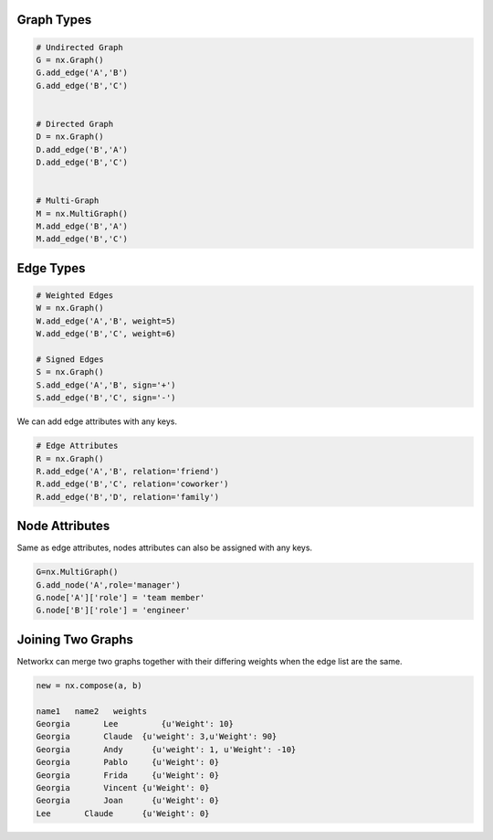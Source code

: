 Graph Types
============

.. code:: python

  # Undirected Graph
  G = nx.Graph()
  G.add_edge('A','B')
  G.add_edge('B','C')
  
  
  # Directed Graph
  D = nx.Graph()
  D.add_edge('B','A')
  D.add_edge('B','C')
  
  
  # Multi-Graph
  M = nx.MultiGraph()
  M.add_edge('B','A')
  M.add_edge('B','C')

Edge Types
===========

.. code:: python

  # Weighted Edges
  W = nx.Graph()
  W.add_edge('A','B', weight=5)
  W.add_edge('B','C', weight=6)
  
  # Signed Edges 
  S = nx.Graph()
  S.add_edge('A','B', sign='+')
  S.add_edge('B','C', sign='-')

We can add edge attributes with any keys.

.. code:: python
  
  # Edge Attributes
  R = nx.Graph()
  R.add_edge('A','B', relation='friend')
  R.add_edge('B','C', relation='coworker')
  R.add_edge('B','D', relation='family')
  
  
Node Attributes
================

Same as edge attributes, nodes attributes can also be assigned with any keys.

.. code:: python

  G=nx.MultiGraph()
  G.add_node('A',role='manager')
  G.node['A']['role'] = 'team member'
  G.node['B']['role'] = 'engineer'


Joining Two Graphs
==================

Networkx can merge two graphs together with their differing weights when the edge list are the same.

.. code:: python

  new = nx.compose(a, b)
  
  name1	  name2	  weights
  Georgia	Lee	    {u'Weight': 10}
  Georgia	Claude	{u'weight': 3,u'Weight': 90}
  Georgia	Andy	  {u'weight': 1, u'Weight': -10}
  Georgia	Pablo	  {u'Weight': 0}
  Georgia	Frida	  {u'Weight': 0}
  Georgia	Vincent	{u'Weight': 0}
  Georgia	Joan	  {u'Weight': 0}
  Lee	    Claude	{u'Weight': 0}